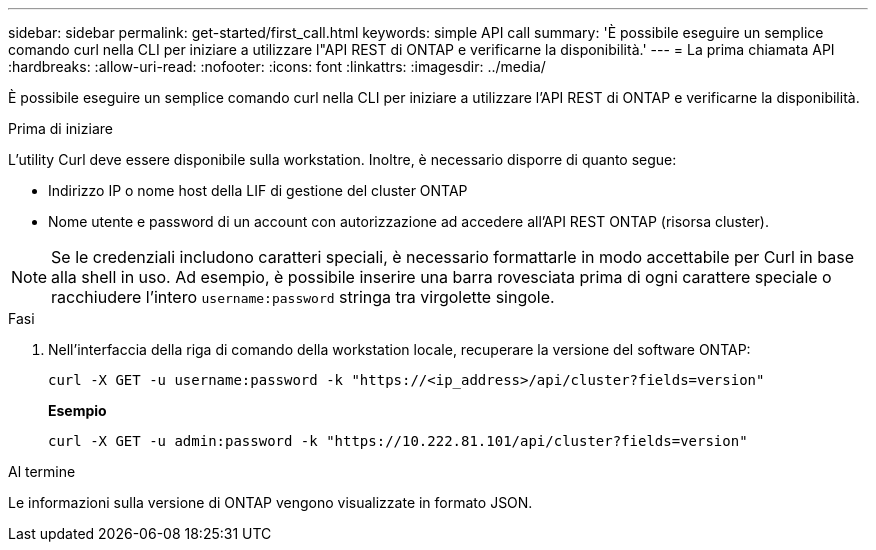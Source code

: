 ---
sidebar: sidebar 
permalink: get-started/first_call.html 
keywords: simple API call 
summary: 'È possibile eseguire un semplice comando curl nella CLI per iniziare a utilizzare l"API REST di ONTAP e verificarne la disponibilità.' 
---
= La prima chiamata API
:hardbreaks:
:allow-uri-read: 
:nofooter: 
:icons: font
:linkattrs: 
:imagesdir: ../media/


[role="lead"]
È possibile eseguire un semplice comando curl nella CLI per iniziare a utilizzare l'API REST di ONTAP e verificarne la disponibilità.

.Prima di iniziare
L'utility Curl deve essere disponibile sulla workstation. Inoltre, è necessario disporre di quanto segue:

* Indirizzo IP o nome host della LIF di gestione del cluster ONTAP
* Nome utente e password di un account con autorizzazione ad accedere all'API REST ONTAP (risorsa cluster).



NOTE: Se le credenziali includono caratteri speciali, è necessario formattarle in modo accettabile per Curl in base alla shell in uso. Ad esempio, è possibile inserire una barra rovesciata prima di ogni carattere speciale o racchiudere l'intero `username:password` stringa tra virgolette singole.

.Fasi
. Nell'interfaccia della riga di comando della workstation locale, recuperare la versione del software ONTAP:
+
`curl -X GET -u username:password -k "https://<ip_address>/api/cluster?fields=version"`

+
*Esempio*

+
`curl -X GET -u admin:password -k "https://10.222.81.101/api/cluster?fields=version"`



.Al termine
Le informazioni sulla versione di ONTAP vengono visualizzate in formato JSON.
